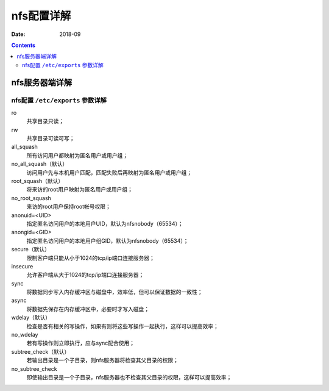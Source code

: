 

.. _nfs-config:

==============================================================
nfs配置详解
==============================================================

:Date: 2018-09

.. contents::

nfs服务器端详解
==============================================================


nfs配置 ``/etc/exports`` 参数详解
--------------------------------------------------------------

ro
    共享目录只读；
rw
    共享目录可读可写；
all_squash
    所有访问用户都映射为匿名用户或用户组；
no_all_squash（默认）
    访问用户先与本机用户匹配，匹配失败后再映射为匿名用户或用户组；
root_squash（默认）
    将来访的root用户映射为匿名用户或用户组；
no_root_squash
    来访的root用户保持root帐号权限；
anonuid=<UID>
    指定匿名访问用户的本地用户UID，默认为nfsnobody（65534）；
anongid=<GID>
    指定匿名访问用户的本地用户组GID，默认为nfsnobody（65534）；
secure（默认）
    限制客户端只能从小于1024的tcp/ip端口连接服务器；
insecure
    允许客户端从大于1024的tcp/ip端口连接服务器；
sync
    将数据同步写入内存缓冲区与磁盘中，效率低，但可以保证数据的一致性；
async
    将数据先保存在内存缓冲区中，必要时才写入磁盘；
wdelay（默认）
    检查是否有相关的写操作，如果有则将这些写操作一起执行，这样可以提高效率；
no_wdelay
    若有写操作则立即执行，应与sync配合使用；
subtree_check（默认） 
    若输出目录是一个子目录，则nfs服务器将检查其父目录的权限；
no_subtree_check 
    即使输出目录是一个子目录，nfs服务器也不检查其父目录的权限，这样可以提高效率；

















